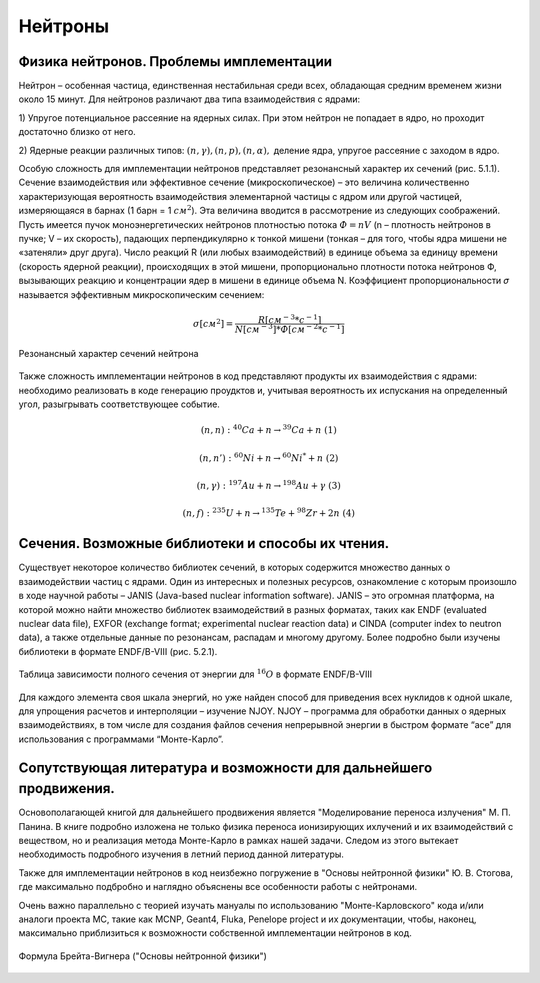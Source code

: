 .. _neutrons:


Нейтроны
===============

Физика нейтронов. Проблемы имплементации
~~~~~~~~~~~~~~~~~~~~~~~~~~~~~~~~~~~~~~~~~~~~~~~~~~~~~~~~~~~~~

Нейтрон – особенная частица,
единственная нестабильная среди всех, обладающая средним временем жизни
около 15 минут. Для нейтронов различают два типа взаимодействия с ядрами:


1) Упругое потенциальное рассеяние на ядерных силах. При этом нейтрон не
попадает в ядро, но проходит достаточно близко от него.


2) Ядерные реакции различных типов: :math:`(n,γ), (n,p), (n,α),` деление ядра, упругое
рассеяние с заходом в ядро.

Особую сложность для имплементации нейтронов представляет
резонансный характер их сечений (рис. 5.1.1). Сечение взаимодействия или
эффективное сечение (микроскопическое) – это величина количественно
характеризующая вероятность взаимодействия элементарной частицы с ядром
или другой частицей, измеряющаяся в барнах (1 барн = 1 :math:`см^2`). Эта величина
вводится в рассмотрение из следующих соображений. Пусть имеется пучок
моноэнергетических нейтронов плотностью потока :math:`Ф = nV` (n – плотность
нейтронов в пучке; V – их скорость), падающих перпендикулярно к тонкой
мишени (тонкая – для того, чтобы ядра мишени не «затеняли» друг друга). Число
реакций R (или любых взаимодействий) в единице объема за единицу времени
(скорость ядерной реакции), происходящих в этой мишени, пропорционально
плотности потока нейтронов Ф, вызывающих реакцию и концентрации ядер в
мишени в единице объема N. Коэффициент пропорциональности 𝜎 называется
эффективным микроскопическим сечением:

.. math::

    𝜎[см^2] = \frac{R[см^{-3} * с^{-1}]}{N[см^{-3}] * Ф[см^{-2} * с^{-1}]}

.. figure:: images/resonans.jpg
    :scale: 100 %
    :align: center
    :alt: resonans

    Резонансный характер сечений нейтрона

Также сложность имплементации нейтронов в код представляют продукты их взаимодействия с ядрами:
необходимо реализовать в коде генерацию проудктов и, учитывая вероятность их испускания на определенный угол,
разыгрывать соответствующее событие.

.. math::
    (n,n): {^{40}Са} + n → {^{39}Са} + n ~ (1)

    (n,n'): {^{60}Ni} + n → {^{60}Ni^*} + n ~ (2)

    (n,γ): {^{197}Au} + n → {^{198}Au} + γ ~ (3)

    (n,f): {^{235}U} + n → {^{135}Te} + {^{98}Zr} + 2n ~ (4)


Сечения. Возможные библиотеки и способы их чтения.
~~~~~~~~~~~~~~~~~~~~~~~~~~~~~~~~~~~~~~~~~~~~~~~~~~~~~~~~~~~~~~~~

Существует некоторое количество библиотек сечений, в которых
содержится множество данных о взаимодействии частиц с ядрами. Один из
интересных и полезных ресурсов, ознакомление с которым произошло в ходе
научной работы – JANIS (Java-based nuclear information software). JANIS – это
огромная платформа, на которой можно найти множество библиотек
взаимодействий в разных форматах, таких как ENDF (evaluated nuclear data file),
EXFOR (exchange format; experimental nuclear reaction data) и CINDA (computer
index to neutron data), а также отдельные данные по резонансам, распадам и многому
другому.
Более подробно были изучены библиотеки в формате ENDF/B-VIII
(рис. 5.2.1). 

.. figure:: images/endf.jpg
    :scale: 100 %
    :align: center
    :alt: resonans

    Таблица зависимости полного сечения от энергии для :math:`^{16}O` в формате ENDF/B-VIII

Для каждого элемента своя шкала энергий, но уже найден способ для
приведения всех нуклидов к одной шкале, для упрощения расчетов и
интерполяции – изучение NJOY. NJOY – программа для обработки данных о
ядерных взаимодействиях, в том числе для создания файлов сечения
непрерывной энергии в быстром формате “ace” для использования с
программами “Монте-Карло”.

Сопутствующая литература и возможности для дальнейшего продвижения.
~~~~~~~~~~~~~~~~~~~~~~~~~~~~~~~~~~~~~~~~~~~~~~~~~~~~~~~~~~~~~~~~~~~~~~~~~~~~~~~~~~~~~

Основополагающей книгой для дальнейшего продвижения является "Моделирование переноса излучения" М. П. Панина.
В книге подробно изложена не только физика переноса ионизирующих ихлучений и их взаимодействий с веществом,
но и реализация метода Монте-Карло в рамках нашей задачи. Следом из этого вытекает необходимость подробного 
изучения в летний период данной литературы.

Также для имплементации нейтронов в код неизбежно погружение в "Основы нейтронной физики" Ю. В. Стогова, где
максимально подбробно и наглядно объяснены все особенности работы с нейтронами.

Очень важно параллельно с теорией изучать мануалы по использованию "Монте-Карловского" кода и/или аналоги проекта MC, 
такие как MCNP, Geant4, Fluka, Penelope project и их документации, чтобы, наконец, максимально приблизиться к возможности
собственной имплементации нейтронов в код.

.. figure:: images/BVformula.png
    :scale: 60 %
    :align: center
    :alt: breight-vigner

    Формула Брейта-Вигнера ("Основы нейтронной физики")